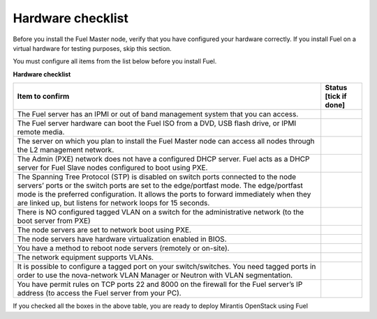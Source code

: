 .. index:: Hardware configuration, confirm

.. _preinstall_chklist_hardware_checklist:

Hardware checklist
==================

Before you install the Fuel Master node, verify that you have configured your
hardware correctly. If you install Fuel on a virtual hardware for testing
purposes, skip this section. 

You must configure all items from the list below before you install Fuel.

**Hardware checklist**

+--------------------------------------------------------+--------------+
| Item to confirm                                        | Status [tick |
|                                                        | if done]     |
+========================================================+==============+
| The Fuel server has an IPMI or out of band management  |              |
| system that you can access.                            |              |
+--------------------------------------------------------+--------------+
| The Fuel server hardware can boot the Fuel ISO         |              |
| from a DVD, USB flash drive, or IPMI remote media.     |              |
+--------------------------------------------------------+--------------+
| The server on which you plan to install the Fuel Master|              |
| node can access all nodes through the L2 management    |              |
| network.                                               |              |
+--------------------------------------------------------+--------------+
| The Admin (PXE) network does not have a configured DHCP|              |
| server. Fuel acts as a DHCP server for Fuel Slave      |              |
| nodes configured to boot using PXE.                    |              |
+--------------------------------------------------------+--------------+
| The Spanning Tree Protocol (STP) is disabled on switch |              |
| ports connected                                        |              |
| to the node servers’ ports or the switch ports are set |              |
| to the edge/portfast mode. The edge/portfast mode is   |              |
| the preferred configuration. It allows the ports to    |              |
| forward immediately when they are linked up, but       |              |
| listens for network loops for 15 seconds.              |              |
+--------------------------------------------------------+--------------+
| There is NO configured tagged VLAN on a switch for the |              |
| administrative network (to the boot server from PXE)   |              |
+--------------------------------------------------------+--------------+
| The node servers are set to network boot using PXE.    |              |
+--------------------------------------------------------+--------------+
| The node servers have hardware virtualization          |              |
| enabled in BIOS.                                       |              |
+--------------------------------------------------------+--------------+
| You have a method to reboot node servers (remotely or  |              |
| on-site).                                              |              |
+--------------------------------------------------------+--------------+
| The network equipment supports VLANs.                  |              |
+--------------------------------------------------------+--------------+
| It is possible to configure a tagged port on your      |              |
| switch/switches.  You need tagged ports in order to    |              |
| use the nova-network VLAN Manager or Neutron with      |              |
| VLAN segmentation.                                     |              |
+--------------------------------------------------------+--------------+
| You have permit rules on TCP ports 22 and 8000 on the  |              |
| firewall for the Fuel server’s IP address (to access   |              |
| the Fuel server from your PC).                         |              |
+--------------------------------------------------------+--------------+


If you checked all the boxes in the above table,
you are ready to deploy Mirantis OpenStack using Fuel
